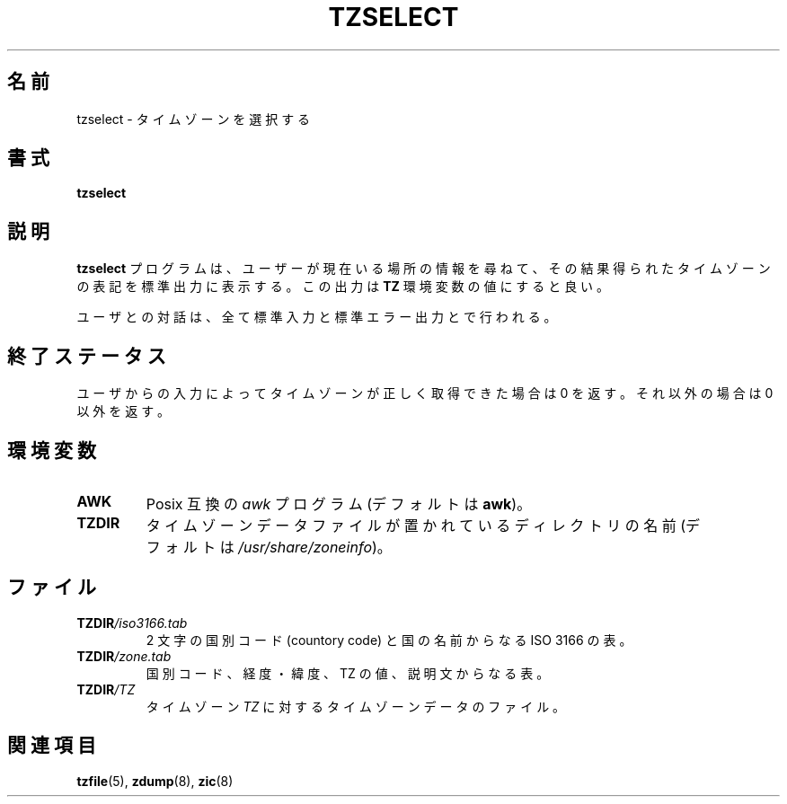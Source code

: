 .\" This page is in the public domain
.\"
.\"*******************************************************************
.\"
.\" This file was generated with po4a. Translate the source file.
.\"
.\"*******************************************************************
.TH TZSELECT 8 2007\-05\-18 "" "Linux System Administration"
.SH 名前
tzselect \- タイムゾーンを選択する
.SH 書式
\fBtzselect\fP
.SH 説明
\fBtzselect\fP プログラムは、ユーザーが現在いる場所の情報を尋ねて、 その結果得られたタイムゾーンの表記を標準出力に表示する。 この出力は
\fBTZ\fP 環境変数の値にすると良い。
.PP
ユーザとの対話は、全て標準入力と標準エラー出力とで行われる。
.SH 終了ステータス
ユーザからの入力によってタイムゾーンが正しく取得できた場合は 0 を 返す。それ以外の場合は 0 以外を返す。
.SH 環境変数
.TP 
\fBAWK\fP
Posix 互換の \fIawk\fP プログラム (デフォルトは \fBawk\fP)。
.TP 
\fBTZDIR\fP
.\" or perhaps /usr/local/etc/zoneinfo in some older systems.
タイムゾーンデータファイルが置かれているディレクトリの名前 (デフォルトは \fI/usr/share/zoneinfo\fP)。
.SH ファイル
.TP 
\fBTZDIR\fP\fI/iso3166.tab\fP
2 文字の国別コード (countory code) と国の名前からなる ISO 3166 の表。
.TP 
\fBTZDIR\fP\fI/zone.tab\fP
国別コード、経度・緯度、TZ の値、説明文からなる表。
.TP 
\fBTZDIR\fP\fI/\fP\fITZ\fP
タイムゾーン \fITZ\fP に対するタイムゾーンデータのファイル。
.SH 関連項目
\fBtzfile\fP(5), \fBzdump\fP(8), \fBzic\fP(8)
.\" @(#)tzselect.8	1.3
